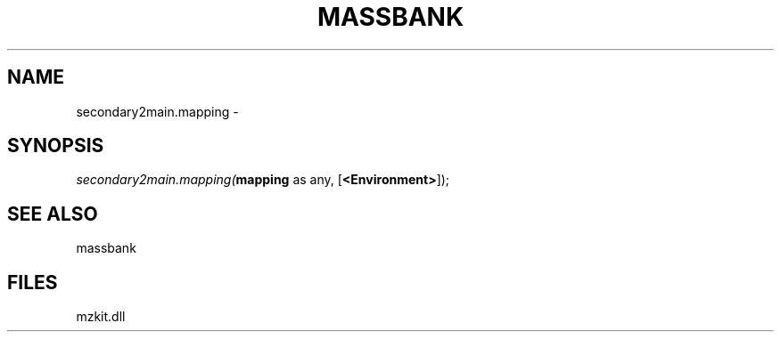.\" man page create by R# package system.
.TH MASSBANK 1 2000-Jan "secondary2main.mapping" "secondary2main.mapping"
.SH NAME
secondary2main.mapping \- 
.SH SYNOPSIS
\fIsecondary2main.mapping(\fBmapping\fR as any, 
[\fB<Environment>\fR]);\fR
.SH SEE ALSO
massbank
.SH FILES
.PP
mzkit.dll
.PP
